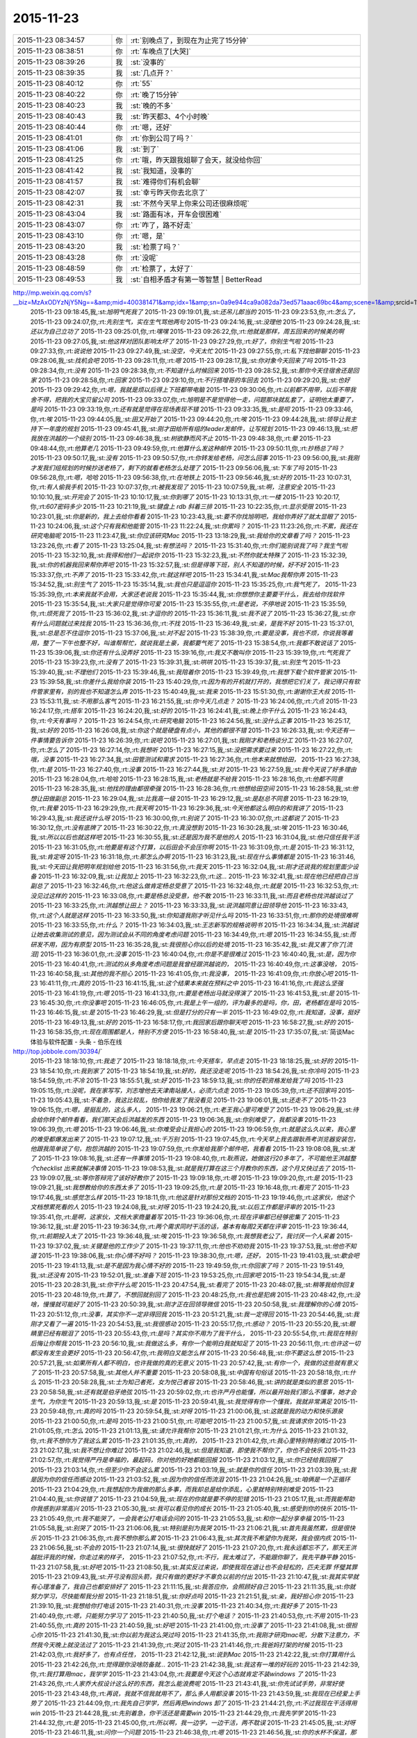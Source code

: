 2015-11-23
-------------

.. csv-table::
   :widths: 25, 1, 60

   2015-11-23 08:34:57,你,:rt:`别晚点了，到现在为止完了15分钟`
   2015-11-23 08:38:51,你,:rt:`车晚点了[大哭]`
   2015-11-23 08:39:26,我,:st:`没事的`
   2015-11-23 08:39:35,我,:st:`几点开？`
   2015-11-23 08:40:12,你,:rt:`55`
   2015-11-23 08:40:22,你,:rt:`晚了15分钟`
   2015-11-23 08:40:23,我,:st:`晚的不多`
   2015-11-23 08:40:43,我,:st:`昨天都3、4个小时晚`
   2015-11-23 08:40:44,你,:rt:`嗯，还好`
   2015-11-23 08:41:01,你,:rt:`你到公司了吗？`
   2015-11-23 08:41:06,我,:st:`到了`
   2015-11-23 08:41:25,你,:rt:`哦，昨天跟我姐聊了会天，就没给你回`
   2015-11-23 08:41:42,我,:st:`我知道，没事的`
   2015-11-23 08:41:57,我,:st:`难得你们有机会聊`
   2015-11-23 08:42:07,我,:st:`幸亏昨天你去北京了`
   2015-11-23 08:42:31,我,:st:`不然今天早上你来公司还很麻烦呢`
   2015-11-23 08:43:04,我,:st:`路面有冰，开车会很困难`
   2015-11-23 08:43:07,你,:rt:`咋了，路不好走`
   2015-11-23 08:43:10,你,:rt:`嗯，是`
   2015-11-23 08:43:20,我,:st:`检票了吗？`
   2015-11-23 08:43:28,你,:rt:`没呢`
   2015-11-23 08:48:59,你,:rt:`检票了，太好了`
   2015-11-23 08:49:53,我,:st:`自相矛盾才有第一等智慧 | BetterRead
http://mp.weixin.qq.com/s?__biz=MzAxODYzNjY5Ng==&amp;mid=400381471&amp;idx=1&amp;sn=0a9e944ca9a082da73ed571aaac69bc4&amp;scene=1&amp;srcid=1123Vlw2o2TprRgsCdl5lcBw#rd`
   2015-11-23 09:18:45,我,:st:`旭明气死我了`
   2015-11-23 09:19:01,我,:st:`还吊儿郎当的`
   2015-11-23 09:23:53,你,:rt:`怎么了，`
   2015-11-23 09:24:07,你,:rt:`先别生气，实在生气骂他两句`
   2015-11-23 09:24:16,我,:st:`没理他`
   2015-11-23 09:24:28,我,:st:`还以为自己立功了`
   2015-11-23 09:25:01,你,:rt:`嘿嘿`
   2015-11-23 09:26:22,你,:rt:`他就是那样，周五回来的时候美的啊`
   2015-11-23 09:27:05,我,:st:`他这样对团队影响太坏了`
   2015-11-23 09:27:29,你,:rt:`好了，你别生气啦`
   2015-11-23 09:27:33,你,:rt:`说说他`
   2015-11-23 09:27:49,我,:st:`没空，今天太忙`
   2015-11-23 09:27:55,你,:rt:`私下找他聊聊`
   2015-11-23 09:28:06,我,:st:`找机会吧`
   2015-11-23 09:28:11,你,:rt:`嗯`
   2015-11-23 09:28:17,我,:st:`你对象今天回来了吗`
   2015-11-23 09:28:34,你,:rt:`没有`
   2015-11-23 09:28:38,你,:rt:`不知道什么时候回来`
   2015-11-23 09:28:52,我,:st:`那你今天住宿舍还是回家`
   2015-11-23 09:28:58,你,:rt:`回家`
   2015-11-23 09:29:10,你,:rt:`不行搭增哥的车回去`
   2015-11-23 09:29:20,我,:st:`也好`
   2015-11-23 09:29:42,你,:rt:`嗯，我就是烦以后得上下班都带电脑`
   2015-11-23 09:30:06,你,:rt:`以前都不用带，以后不带我舍不得，把我的大宝贝留公司`
   2015-11-23 09:33:07,你,:rt:`旭明是不是觉得他一走，问题那块就乱套了，证明他太重要了，是吗`
   2015-11-23 09:33:19,你,:rt:`还有就是觉得在现场表现不错`
   2015-11-23 09:33:35,我,:st:`是呗`
   2015-11-23 09:33:46,你,:rt:`唉`
   2015-11-23 09:44:05,我,:st:`田又开始了`
   2015-11-23 09:44:20,你,:rt:`唉`
   2015-11-23 09:44:28,我,:st:`领导让我主持下一年度的规划`
   2015-11-23 09:45:41,我,:st:`刚才田给所有组的leader发邮件，让写规划`
   2015-11-23 09:46:13,我,:st:`把我放在洪越的一个级别`
   2015-11-23 09:46:38,我,:st:`树欲静而风不止`
   2015-11-23 09:48:38,你,:rt:`晕`
   2015-11-23 09:48:44,你,:rt:`他算老几`
   2015-11-23 09:49:59,你,:rt:`他算什么发这种邮件`
   2015-11-23 09:50:11,你,:rt:`抄杨总了吗？`
   2015-11-23 09:50:17,我,:st:`没有`
   2015-11-23 09:50:57,你,:rt:`你转发给老杨，问怎么回事`
   2015-11-23 09:56:00,我,:st:`我刚才发我们组规划的时候抄送老杨了，剩下的就看老杨怎么处理了`
   2015-11-23 09:56:06,我,:st:`下车了吗`
   2015-11-23 09:56:28,你,:rt:`嗯，哈哈`
   2015-11-23 09:56:38,你,:rt:`在地铁上`
   2015-11-23 09:56:46,我,:st:`好的`
   2015-11-23 10:07:31,你,:rt:`有人偷我手机`
   2015-11-23 10:07:37,你,:rt:`被我发现了`
   2015-11-23 10:07:59,我,:st:`啊，注意安全`
   2015-11-23 10:10:10,我,:st:`开完会了`
   2015-11-23 10:10:17,我,:st:`你到哪了`
   2015-11-23 10:13:31,你,:rt:`一楼`
   2015-11-23 10:20:17,你,:rt:`607密码多少`
   2015-11-23 10:21:19,我,:st:`键盘上 rdb 斜着三排`
   2015-11-23 10:22:35,你,:rt:`显示受限`
   2015-11-23 10:23:01,我,:st:`你是新的，我上去给你看看`
   2015-11-23 10:23:43,我,:st:`要不你找旭明吧，我给你弄好了就太显眼了`
   2015-11-23 10:24:06,我,:st:`这个只有我和他能管`
   2015-11-23 11:22:24,我,:st:`你累吗？`
   2015-11-23 11:23:26,你,:rt:`不累，我还在研究电脑呢`
   2015-11-23 11:23:47,我,:st:`你应该研究Mac`
   2015-11-23 13:18:29,我,:st:`我给你的文章看了吗？`
   2015-11-23 13:23:26,你,:rt:`看了`
   2015-11-23 13:25:04,我,:st:`有想法吗？`
   2015-11-23 15:31:40,你,:rt:`你们能别说我了吗？我生气啦`
   2015-11-23 15:32:10,我,:st:`我得和他们一起说你`
   2015-11-23 15:32:23,我,:st:`不然你就太特殊了`
   2015-11-23 15:32:39,我,:st:`你的机器我回来帮你弄吧`
   2015-11-23 15:32:57,我,:st:`但是得等下班，别人不知道的时候，好不好`
   2015-11-23 15:33:37,你,:rt:`不弄了`
   2015-11-23 15:33:42,你,:rt:`就这样吧`
   2015-11-23 15:34:41,我,:st:`Mac我帮你弄`
   2015-11-23 15:34:52,我,:st:`别生气了`
   2015-11-23 15:35:14,我,:st:`我也只是逗逗你`
   2015-11-23 15:35:25,你,:rt:`我气死了，`
   2015-11-23 15:35:39,你,:rt:`本来我就不会用，大家还老说我`
   2015-11-23 15:35:44,我,:st:`你想想你主要要干什么，我去给你找软件`
   2015-11-23 15:35:54,我,:st:`大家只是觉得你可爱`
   2015-11-23 15:35:55,你,:rt:`是老说，不停地说`
   2015-11-23 15:35:59,你,:rt:`烦死我了`
   2015-11-23 15:36:02,我,:st:`才逗你的`
   2015-11-23 15:36:11,我,:st:`我不说了`
   2015-11-23 15:36:27,我,:st:`你有什么问题就过来找我`
   2015-11-23 15:36:36,你,:rt:`不找`
   2015-11-23 15:36:49,我,:st:`亲，是我不好`
   2015-11-23 15:37:01,我,:st:`总是忍不住逗你`
   2015-11-23 15:37:06,我,:st:`对不起`
   2015-11-23 15:38:39,你,:rt:`要是没事，我也不烦，你说我等着用，整了一下午也整不好，叫谁帮帮忙，就说我是土豪，我都要气死了`
   2015-11-23 15:38:54,你,:rt:`我都不敢说话了`
   2015-11-23 15:39:06,我,:st:`你还有什么没弄好`
   2015-11-23 15:39:16,你,:rt:`我又不敢叫你`
   2015-11-23 15:39:19,你,:rt:`气死我了`
   2015-11-23 15:39:23,你,:rt:`没有了`
   2015-11-23 15:39:31,我,:st:`哄哄`
   2015-11-23 15:39:37,我,:st:`别生气`
   2015-11-23 15:39:40,我,:st:`不理他们`
   2015-11-23 15:39:46,我,:st:`我陪着你`
   2015-11-23 15:39:49,你,:rt:`我想下载个软件管家`
   2015-11-23 15:39:58,我,:st:`你差什么我给你装`
   2015-11-23 15:40:29,你,:rt:`因为有的开机就打开的，我想把它们关了，我记得只有软件管家里有，别的我也不知道怎么弄`
   2015-11-23 15:40:49,我,:st:`我来`
   2015-11-23 15:51:30,你,:rt:`谢谢你王大叔`
   2015-11-23 15:53:11,我,:st:`不用那么客气`
   2015-11-23 16:21:55,我,:st:`你今天几点走？`
   2015-11-23 16:24:06,你,:rt:`六点`
   2015-11-23 16:24:17,你,:rt:`搭车`
   2015-11-23 16:24:20,我,:st:`好的`
   2015-11-23 16:24:41,我,:st:`晚上你干什么`
   2015-11-23 16:24:43,你,:rt:`今天有事吗？`
   2015-11-23 16:24:54,你,:rt:`研究电脑`
   2015-11-23 16:24:56,我,:st:`没什么正事`
   2015-11-23 16:25:17,我,:st:`好的`
   2015-11-23 16:26:08,我,:st:`你这个就是硬盘有点小，其他的都很不错`
   2015-11-23 16:26:33,我,:st:`今天还有一件事情要告诉你`
   2015-11-23 16:26:39,你,:rt:`说吧`
   2015-11-23 16:27:01,我,:st:`我刚才和老杨谈分工`
   2015-11-23 16:27:07,你,:rt:`怎么了`
   2015-11-23 16:27:14,你,:rt:`我想听`
   2015-11-23 16:27:15,我,:st:`没把需求要过来`
   2015-11-23 16:27:22,你,:rt:`哦，没事`
   2015-11-23 16:27:34,我,:st:`田管测试和需求`
   2015-11-23 16:27:36,你,:rt:`他本来就想给田，`
   2015-11-23 16:27:38,你,:rt:`是`
   2015-11-23 16:27:40,你,:rt:`没事`
   2015-11-23 16:27:44,我,:st:`对`
   2015-11-23 16:27:59,我,:st:`我今天说了好多理由`
   2015-11-23 16:28:04,你,:rt:`哈哈`
   2015-11-23 16:28:15,我,:st:`老杨就是不给我`
   2015-11-23 16:28:16,你,:rt:`他都不同意`
   2015-11-23 16:28:35,我,:st:`他找的理由都很牵强`
   2015-11-23 16:28:36,你,:rt:`他想给田空间`
   2015-11-23 16:28:58,我,:st:`他想让田做副总`
   2015-11-23 16:29:04,我,:st:`比我高一级`
   2015-11-23 16:29:12,我,:st:`是赵总不同意`
   2015-11-23 16:29:19,你,:rt:`我晕`
   2015-11-23 16:29:29,你,:rt:`我天啊`
   2015-11-23 16:29:36,我,:st:`今天他都这么明白的和我讲了`
   2015-11-23 16:29:43,我,:st:`我还说什么呀`
   2015-11-23 16:30:00,你,:rt:`别说了`
   2015-11-23 16:30:07,你,:rt:`这都说了`
   2015-11-23 16:30:12,你,:rt:`没有底牌了`
   2015-11-23 16:30:22,你,:rt:`真没想到`
   2015-11-23 16:30:28,我,:st:`唉`
   2015-11-23 16:30:46,我,:st:`所以以后也就这样吧`
   2015-11-23 16:30:55,我,:st:`还是因为我不是他的人`
   2015-11-23 16:31:04,我,:st:`他只信任我干活`
   2015-11-23 16:31:05,你,:rt:`他要是有这个打算，以后田会不会压你啊`
   2015-11-23 16:31:09,你,:rt:`是`
   2015-11-23 16:31:12,我,:st:`肯定呀`
   2015-11-23 16:31:18,你,:rt:`那怎么办啊`
   2015-11-23 16:31:23,我,:st:`现在什么事情都是`
   2015-11-23 16:31:46,我,:st:`今天田让我把明年规划给他`
   2015-11-23 16:31:56,你,:rt:`我天`
   2015-11-23 16:32:04,我,:st:`刚才还说我的规划里面少设备`
   2015-11-23 16:32:09,我,:st:`让我加上`
   2015-11-23 16:32:23,你,:rt:`这…`
   2015-11-23 16:32:41,我,:st:`现在他已经把自己当副总了`
   2015-11-23 16:32:46,你,:rt:`他这么做肯定杨总受意了`
   2015-11-23 16:32:48,你,:rt:`就是`
   2015-11-23 16:32:53,你,:rt:`没见过这样的`
   2015-11-23 16:33:08,你,:rt:`要是杨总没受意，他不敢`
   2015-11-23 16:33:11,我,:st:`而且老杨也找洪越谈过了`
   2015-11-23 16:33:25,你,:rt:`洪越想让田上？`
   2015-11-23 16:33:33,我,:st:`说洪越同意让田领导他`
   2015-11-23 16:33:43,你,:rt:`这个人就是这样`
   2015-11-23 16:33:50,我,:st:`你知道我刚才听见什么吗`
   2015-11-23 16:33:51,你,:rt:`那你的处境很难啊`
   2015-11-23 16:33:55,你,:rt:`什么？`
   2015-11-23 16:34:03,我,:st:`王志新写的规格说明书`
   2015-11-23 16:34:34,我,:st:`洪越说让她去收集测试的意见，因为测试会从不同的角度考虑问题`
   2015-11-23 16:34:49,你,:rt:`嗯`
   2015-11-23 16:34:55,我,:st:`而研发不用，因为有原型`
   2015-11-23 16:35:28,我,:st:`我很担心你以后的处境`
   2015-11-23 16:35:42,我,:st:`我又害了你了[流泪]`
   2015-11-23 16:36:01,你,:rt:`没事`
   2015-11-23 16:40:04,你,:rt:`你是不是很难过`
   2015-11-23 16:40:40,我,:st:`是，因为你`
   2015-11-23 16:40:41,你,:rt:`测试的从多角度考虑问题是我曾经跟洪越说的，`
   2015-11-23 16:40:49,你,:rt:`这事没啥，`
   2015-11-23 16:40:58,我,:st:`其他的我不担心`
   2015-11-23 16:41:05,你,:rt:`我没事，`
   2015-11-23 16:41:09,你,:rt:`你放心吧`
   2015-11-23 16:41:11,你,:rt:`真的`
   2015-11-23 16:41:15,我,:st:`这个结果本来就在预料之中`
   2015-11-23 16:41:16,你,:rt:`我这么坚强`
   2015-11-23 16:41:19,你,:rt:`嗯`
   2015-11-23 16:41:33,你,:rt:`要是老杨出马就没得演了`
   2015-11-23 16:41:53,我,:st:`是`
   2015-11-23 16:45:30,你,:rt:`你没事吧`
   2015-11-23 16:46:05,你,:rt:`我是上午一组的，评为最多的是吗，你，田，老杨都在是吗`
   2015-11-23 16:46:15,我,:st:`是`
   2015-11-23 16:46:29,我,:st:`但是打分的只有一半`
   2015-11-23 16:49:02,你,:rt:`我知道，没事，挺好`
   2015-11-23 16:49:13,我,:st:`好的`
   2015-11-23 16:58:17,你,:rt:`我回家后跟你聊天吧`
   2015-11-23 16:58:27,我,:st:`好的`
   2015-11-23 16:58:35,你,:rt:`现在周围都是人，特别不方便`
   2015-11-23 16:58:40,我,:st:`是`
   2015-11-23 17:35:07,我,:st:`简谈Mac体验与软件配置 - 头条 - 伯乐在线
http://top.jobbole.com/30394/`
   2015-11-23 18:18:10,你,:rt:`我走了`
   2015-11-23 18:18:18,你,:rt:`今天搭车，早点走`
   2015-11-23 18:18:25,我,:st:`好的`
   2015-11-23 18:54:10,你,:rt:`我到家了`
   2015-11-23 18:54:19,我,:st:`好的，我还没走呢`
   2015-11-23 18:54:26,我,:st:`你冷吗`
   2015-11-23 18:54:59,你,:rt:`不冷`
   2015-11-23 18:55:51,我,:st:`好`
   2015-11-23 18:59:13,我,:st:`你的任职资格发给我了吗`
   2015-11-23 19:05:15,你,:rt:`没呢，我在家写写，刘志增他去天津南站接人，必须六点走`
   2015-11-23 19:05:39,你,:rt:`还不回家吗`
   2015-11-23 19:05:43,我,:st:`不着急，我这比较乱，怕你给我发了我没看见`
   2015-11-23 19:06:01,我,:st:`还走不了`
   2015-11-23 19:06:15,你,:rt:`嗯，是挺乱的，这么多人，`
   2015-11-23 19:06:21,你,:rt:`老王我心里可难受了`
   2015-11-23 19:06:29,我,:st:`待会给你转个邮件看看，我们那天会后洪越发的东西`
   2015-11-23 19:06:36,我,:st:`你别难受了，我都没事`
   2015-11-23 19:06:39,你,:rt:`嗯`
   2015-11-23 19:06:46,我,:st:`你难受会让我担心的`
   2015-11-23 19:06:59,你,:rt:`就是这么久以来，我心里的难受都爆发出来了`
   2015-11-23 19:07:12,我,:st:`千万别`
   2015-11-23 19:07:45,你,:rt:`今天早上我去跟耿燕考浏览器安装包，他跟我简单说了句，抱怨洪越的`
   2015-11-23 19:07:59,你,:rt:`你发给我那个邮件吧，我看看`
   2015-11-23 19:08:08,我,:st:`发了`
   2015-11-23 19:08:16,我,:st:`还有一件事情`
   2015-11-23 19:08:40,你,:rt:`耿燕说，她做这行20多年了，不可能他王洪越整个checklist 出来就解决事情`
   2015-11-23 19:08:53,我,:st:`就是我打算在这三个月教你的东西，这个月又快过去了`
   2015-11-23 19:09:07,我,:st:`等你答辩完了该好好教你了`
   2015-11-23 19:09:18,你,:rt:`嗯`
   2015-11-23 19:09:20,你,:rt:`是`
   2015-11-23 19:09:21,我,:st:`我想教给你的东西太多了`
   2015-11-23 19:09:25,你,:rt:`是`
   2015-11-23 19:16:48,你,:rt:`看完了`
   2015-11-23 19:17:46,我,:st:`感觉怎么样`
   2015-11-23 19:18:11,你,:rt:`他这是针对那份文档的`
   2015-11-23 19:19:46,你,:rt:`这家伙，他这个文档想累死看的人`
   2015-11-23 19:24:08,我,:st:`对呀`
   2015-11-23 19:24:20,我,:st:`以后工作都是评审的`
   2015-11-23 19:35:41,你,:rt:`是啊，这家伙，文档大家商量着写`
   2015-11-23 19:36:06,你,:rt:`现在评审都已经够密集了`
   2015-11-23 19:36:12,我,:st:`是`
   2015-11-23 19:36:34,你,:rt:`两个需求同时干活的话，基本有每周2天都在评审`
   2015-11-23 19:36:44,你,:rt:`前期投入太了`
   2015-11-23 19:36:48,我,:st:`唉`
   2015-11-23 19:36:58,你,:rt:`我想我老公了，我讨厌一个人呆着`
   2015-11-23 19:37:02,我,:st:`关键是他的工作少了`
   2015-11-23 19:37:11,你,:rt:`他也不劝劝我`
   2015-11-23 19:37:53,我,:st:`他也不知道`
   2015-11-23 19:38:06,我,:st:`你心情不好吗？`
   2015-11-23 19:38:30,你,:rt:`嗯，还好，`
   2015-11-23 19:41:03,我,:st:`歇会吧`
   2015-11-23 19:41:13,我,:st:`是不是因为我心情不好的`
   2015-11-23 19:49:59,你,:rt:`你回家了吗？`
   2015-11-23 19:51:49,我,:st:`还没有`
   2015-11-23 19:52:01,我,:st:`准备下班`
   2015-11-23 19:53:25,你,:rt:`回家吧`
   2015-11-23 19:54:34,我,:st:`是`
   2015-11-23 20:28:31,我,:st:`你干什么呢`
   2015-11-23 20:47:54,我,:st:`看完了`
   2015-11-23 20:48:07,我,:st:`稍等我给你回复`
   2015-11-23 20:48:19,你,:rt:`算了，不想回就别回了`
   2015-11-23 20:48:25,你,:rt:`我也是犯病`
   2015-11-23 20:48:42,你,:rt:`没啥，慢慢就可能好了`
   2015-11-23 20:50:39,我,:st:`刚才正在回领导微信`
   2015-11-23 20:50:58,我,:st:`我理解你的心情`
   2015-11-23 20:51:12,你,:rt:`没事，其实你不一定非得回我`
   2015-11-23 20:51:21,我,:st:`我一定得回`
   2015-11-23 20:54:46,我,:st:`我刚才又看了一遍`
   2015-11-23 20:54:53,我,:st:`我很感动`
   2015-11-23 20:55:17,你,:rt:`感动？`
   2015-11-23 20:55:20,我,:st:`眼睛里已经有眼泪了`
   2015-11-23 20:55:43,你,:rt:`是吗？其实你不用为了我干什么，`
   2015-11-23 20:55:54,你,:rt:`我现在特别后悔让你帮我`
   2015-11-23 20:56:10,我,:st:`我做这么多，有你一个能明白我就知足了`
   2015-11-23 20:56:11,你,:rt:`也许这一切都没有发生会更好`
   2015-11-23 20:56:47,你,:rt:`我明白又能怎么样`
   2015-11-23 20:56:48,我,:st:`你不要这么想`
   2015-11-23 20:57:21,我,:st:`如果所有人都不明白，也许我做的真的无意义`
   2015-11-23 20:57:42,我,:st:`有你一个，我做的这些就有意义了`
   2015-11-23 20:57:58,我,:st:`其他人并不重要`
   2015-11-23 20:58:08,我,:st:`中国有句俗话`
   2015-11-23 20:58:18,你,:rt:`什么`
   2015-11-23 20:58:28,我,:st:`士为知己者死，女为悦己者容`
   2015-11-23 20:58:46,我,:st:`讲的就是类似的意思`
   2015-11-23 20:58:58,我,:st:`还有就是伯牙绝弦`
   2015-11-23 20:59:02,你,:rt:`也许严丹也能懂，所以最开始我们那么不懂事，她才会生气，为你生气`
   2015-11-23 20:59:13,我,:st:`是`
   2015-11-23 20:59:41,我,:st:`我觉得有你一个懂我，我就非常满足`
   2015-11-23 20:59:48,你,:rt:`真的吗`
   2015-11-23 20:59:54,我,:st:`对呀`
   2015-11-23 21:00:06,我,:st:`这就是我的动力和快乐源泉`
   2015-11-23 21:00:50,你,:rt:`是吗`
   2015-11-23 21:00:51,你,:rt:`可能吧`
   2015-11-23 21:00:57,我,:st:`我请求你`
   2015-11-23 21:01:05,你,:rt:`怎么`
   2015-11-23 21:01:13,我,:st:`请允许我帮你`
   2015-11-23 21:01:21,你,:rt:`为什么`
   2015-11-23 21:01:32,你,:rt:`我不想你为了我这么累`
   2015-11-23 21:01:35,你,:rt:`真的，`
   2015-11-23 21:01:42,你,:rt:`我心里特别特别难过`
   2015-11-23 21:02:17,我,:st:`我不想让你难过`
   2015-11-23 21:02:46,我,:st:`但是我知道，即使我不帮你了，你也不会快乐`
   2015-11-23 21:02:57,你,:rt:`我觉得严丹是幸福的，最起码，你对他的好她都能回报`
   2015-11-23 21:03:12,我,:st:`你已经给我回报了`
   2015-11-23 21:03:14,你,:rt:`但至少你不会这么累`
   2015-11-23 21:03:19,我,:st:`就是你的信任`
   2015-11-23 21:03:39,我,:st:`我是因为你的信任而感动`
   2015-11-23 21:03:52,我,:st:`因为你的信任而流泪`
   2015-11-23 21:04:26,我,:st:`咱俩是一个正循环`
   2015-11-23 21:04:29,你,:rt:`我想起你为我做的那么多事，而我却总是给你添乱，心里就特别特别难受`
   2015-11-23 21:04:40,我,:st:`你说错了`
   2015-11-23 21:04:59,我,:st:`现在的你就是要不停的犯错`
   2015-11-23 21:05:17,我,:st:`而我能帮助你我感到非常高兴`
   2015-11-23 21:05:30,我,:st:`我可以看见你的成长`
   2015-11-23 21:05:40,我,:st:`感受到你的快乐`
   2015-11-23 21:05:49,你,:rt:`我不能哭了，一会我老公打电话会问的`
   2015-11-23 21:05:53,我,:st:`和你一起分享幸福`
   2015-11-23 21:05:58,我,:st:`别哭了`
   2015-11-23 21:06:06,我,:st:`特别是别为我哭`
   2015-11-23 21:06:21,我,:st:`首先我虽然累，但是很快乐`
   2015-11-23 21:06:35,你,:rt:`我不想你那么累`
   2015-11-23 21:06:43,我,:st:`其次我不希望你为我哭，我会很内疚`
   2015-11-23 21:06:56,我,:st:`不会的`
   2015-11-23 21:07:14,我,:st:`很快就好了`
   2015-11-23 21:07:20,你,:rt:`我永远都忘不了，那天王洪越批评我的时候，你走过来的样子，`
   2015-11-23 21:07:52,你,:rt:`不行，我太难过了，不能跟你聊了，我先平静平静`
   2015-11-23 21:07:58,我,:st:`好吧`
   2015-11-23 21:08:50,我,:st:`其实反过来说，即使我现在退让也不会轻松的，匹夫无罪 怀璧其罪`
   2015-11-23 21:09:43,我,:st:`开弓没有回头箭，我只有做的更好才不辜负以前的付出`
   2015-11-23 21:10:47,我,:st:`我其实早就有心理准备了，我自己也都安排好了`
   2015-11-23 21:11:15,我,:st:`我答应你，会照顾好自己`
   2015-11-23 21:11:35,我,:st:`你就努力学习，尽快能帮我分担`
   2015-11-23 21:18:51,我,:st:`你好点吗`
   2015-11-23 21:21:51,我,:st:`亲，我好担心你`
   2015-11-23 21:39:10,我,:st:`我想给你打电话`
   2015-11-23 21:40:31,你,:rt:`没事`
   2015-11-23 21:40:34,你,:rt:`我好多了`
   2015-11-23 21:40:49,你,:rt:`嗯，只能努力学习了`
   2015-11-23 21:40:50,我,:st:`打个电话？`
   2015-11-23 21:40:53,你,:rt:`不用`
   2015-11-23 21:40:55,你,:rt:`真的`
   2015-11-23 21:40:59,我,:st:`好吧`
   2015-11-23 21:41:00,你,:rt:`没事了`
   2015-11-23 21:41:08,我,:st:`很担心你`
   2015-11-23 21:41:30,我,:st:`你以前为我这么哭过吗`
   2015-11-23 21:41:35,你,:rt:`我刚才研究mac呢，分散下注意力，不然我今天晚上就没法过了`
   2015-11-23 21:41:39,你,:rt:`哭过`
   2015-11-23 21:41:46,你,:rt:`我爸妈打架的时候`
   2015-11-23 21:42:03,你,:rt:`我好多了，也有点任性，`
   2015-11-23 21:42:12,我,:st:`说到Mac`
   2015-11-23 21:42:22,我,:st:`你打算用什么`
   2015-11-23 21:42:26,你,:rt:`觉得跟你没啥防备就…`
   2015-11-23 21:42:38,我,:st:`我这有一堆的好玩的`
   2015-11-23 21:42:39,你,:rt:`我打算用mac，我学学`
   2015-11-23 21:43:04,你,:rt:`我要是今天这个心态就肯定不装windows 了`
   2015-11-23 21:43:26,你,:rt:`人家乔大叔设计这么好的东西，我怎么能浪费呢`
   2015-11-23 21:43:41,我,:st:`你先试试手势，非常好使`
   2015-11-23 21:43:48,你,:rt:`再说，我就不信我就用不了，那么多人用都没事`
   2015-11-23 21:43:59,我,:st:`我现在已经爱上手势了`
   2015-11-23 21:44:09,你,:rt:`我先自己学学，然后再把windows 卸了`
   2015-11-23 21:44:21,你,:rt:`不过我现在干活得用win`
   2015-11-23 21:44:28,我,:st:`先别着急，你干活还是需要win`
   2015-11-23 21:44:29,你,:rt:`我先学学`
   2015-11-23 21:44:32,你,:rt:`是`
   2015-11-23 21:45:00,你,:rt:`所以啊，我一边学，一边干活，两不耽误`
   2015-11-23 21:45:05,我,:st:`对呀`
   2015-11-23 21:46:11,我,:st:`问你一个问题`
   2015-11-23 21:46:38,你,:rt:`嗯`
   2015-11-23 21:46:56,我,:st:`你的水杯不保温，那你路上喝水吗`
   2015-11-23 21:47:08,你,:rt:`路上？`
   2015-11-23 21:47:24,你,:rt:`指哪？`
   2015-11-23 21:47:31,我,:st:`车上`
   2015-11-23 21:47:41,你,:rt:`不喝`
   2015-11-23 21:47:46,你,:rt:`就那么一会`
   2015-11-23 21:47:58,我,:st:`我前两天看见一个保温杯，车载的`
   2015-11-23 21:48:16,你,:rt:`没事啊，我不需要`
   2015-11-23 21:48:17,我,:st:`想到你平时的水杯不保暖`
   2015-11-23 21:48:26,你,:rt:`真的，我不喝水`
   2015-11-23 21:48:32,我,:st:`平时也可以用`
   2015-11-23 21:48:39,你,:rt:`我有保温的`
   2015-11-23 21:48:49,我,:st:`主要是你的胃需要喝热水`
   2015-11-23 21:48:50,你,:rt:`我喜欢那种`
   2015-11-23 21:48:58,我,:st:`好的`
   2015-11-23 21:48:59,你,:rt:`没事啊，`
   2015-11-23 21:49:05,你,:rt:`你千万别老想我了，`
   2015-11-23 21:49:15,你,:rt:`你已经让我特别受不了`
   2015-11-23 21:49:25,你,:rt:`生活的事我自己来吧`
   2015-11-23 21:49:26,我,:st:`好吧好吧`
   2015-11-23 21:49:32,我,:st:`那我不想了`
   2015-11-23 21:49:45,你,:rt:`嗯`
   2015-11-23 21:50:03,我,:st:`我是不是很让你烦`
   2015-11-23 21:50:10,你,:rt:`没有`
   2015-11-23 21:50:23,你,:rt:`就是不想你一直想我怎么样`
   2015-11-23 21:52:08,我,:st:`好吧`
   2015-11-23 21:58:23,我,:st:`干什么呢`
   2015-11-23 21:58:44,你,:rt:`看Mac`
   2015-11-23 21:58:54,你,:rt:`我啥也不会`
   2015-11-23 21:59:01,你,:rt:`先学学最简单的`
   2015-11-23 21:59:04,我,:st:`明天我教你`
   2015-11-23 21:59:11,你,:rt:`哪有时间啊`
   2015-11-23 21:59:21,我,:st:`右上角`
   2015-11-23 21:59:33,你,:rt:`我想建个文件夹`
   2015-11-23 21:59:44,我,:st:`他的菜单都是在屏幕最上面`
   2015-11-23 21:59:59,我,:st:`打开finder`
   2015-11-23 22:00:48,我,:st:`文件菜单里面有`
   2015-11-23 22:01:14,你,:rt:`嗯，我自己操作一遍`
   2015-11-23 22:03:12,我,:st:`在桌面或者文件夹里面用两个手指点按`
   2015-11-23 22:03:25,我,:st:`可以弹出右键菜单`
   2015-11-23 22:03:31,我,:st:`里面也有`
   2015-11-23 22:12:13,我,:st:`我去洗澡`
   2015-11-23 23:34:19,我,:st:`睡了吗？`